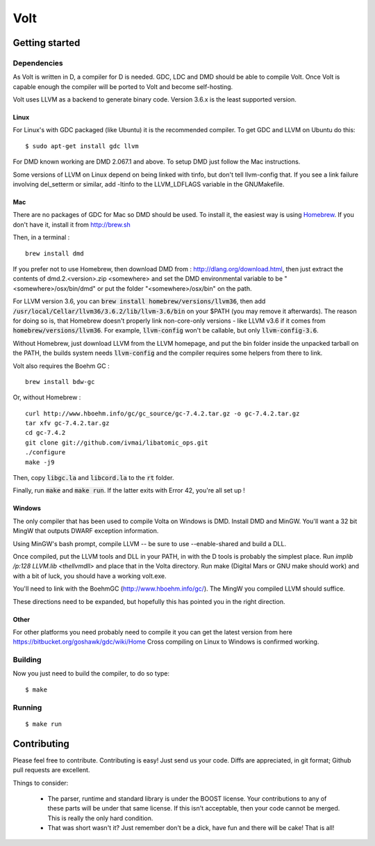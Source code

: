 ====
Volt
====

Getting started
===============

Dependencies
------------

As Volt is written in D, a compiler for D is needed. GDC, LDC and DMD should
be able to compile Volt. Once Volt is capable enough the compiler will be
ported to Volt and become self-hosting.

Volt uses LLVM as a backend to generate binary code. Version 3.6.x is the least
supported version.


Linux
*****

For Linux's with GDC packaged (like Ubuntu) it is the recommended compiler.
To get GDC and LLVM on Ubuntu do this:

::

  $ sudo apt-get install gdc llvm

For DMD known working are DMD 2.067.1 and above. To setup DMD just follow the
Mac instructions.

Some versions of LLVM on Linux depend on being linked with tinfo, but don't
tell llvm-config that. If you see a link failure involving del_setterm or
similar, add -ltinfo to the LLVM_LDFLAGS variable in the GNUMakefile.

Mac
***

There are no packages of GDC for Mac so DMD should be used. To install it,
the easiest way is using `Homebrew <http://brew.sh>`_. If you don't have it,
install it from http://brew.sh

Then, in a terminal : ::

  brew install dmd

If you prefer not to use Homebrew, then download DMD from :
http://dlang.org/download.html, then just extract the contents of
dmd.2.<version>.zip <somewhere> and set the DMD environmental variable to be
"<somewhere>/osx/bin/dmd" or put the folder "<somewhere>/osx/bin" on the path.

For LLVM version 3.6, you can :code:`brew install homebrew/versions/llvm36`,
then add :code:`/usr/local/Cellar/llvm36/3.6.2/lib/llvm-3.6/bin` on your $PATH
(you may remove it afterwards). The reason for doing so is, that Homebrew
doesn't properly link non-core-only versions - like LLVM v3.6 if it comes from
:code:`homebrew/versions/llvm36`. For example, :code:`llvm-config` won't be
callable, but only :code:`llvm-config-3.6`.

Without Homebrew, just download LLVM from the LLVM homepage, and put the bin
folder inside the unpacked tarball on the PATH, the builds system needs
:code:`llvm-config` and the compiler requires some helpers from there to link.

Volt also requires the Boehm GC : ::

  brew install bdw-gc

Or, without Homebrew : ::

  curl http://www.hboehm.info/gc/gc_source/gc-7.4.2.tar.gz -o gc-7.4.2.tar.gz
  tar xfv gc-7.4.2.tar.gz
  cd gc-7.4.2
  git clone git://github.com/ivmai/libatomic_ops.git
  ./configure
  make -j9

Then, copy :code:`libgc.la` and :code:`libcord.la` to the :code:`rt` folder.

Finally, run :code:`make` and :code:`make run`. If the latter exits with Error
42, you're all set up !


Windows
*******

The only compiler that has been used to compile Volta on Windows is DMD. Install
DMD and MinGW. You'll want a 32 bit MingW that outputs DWARF exception information.

Using MinGW's bash prompt, compile LLVM -- be sure to use
--enable-shared and build a DLL.

Once compiled, put the LLVM tools and DLL in your PATH, in with the D tools is
probably the simplest place. Run `implib /p:128 LLVM.lib <thellvmdll>` and place
that in the Volta directory. Run make (Digital Mars or GNU make should work) and with a bit of luck, you should have a working volt.exe.

You'll need to link with the BoehmGC (http://www.hboehm.info/gc/). The MingW you compiled LLVM should suffice.

These directions need to be expanded, but hopefully this has pointed you in the right direction.

Other
*****

For other platforms you need probably need to compile it you can get the latest
version from here https://bitbucket.org/goshawk/gdc/wiki/Home Cross compiling on
Linux to Windows is confirmed working.


Building
--------

Now you just need to build the compiler, to do so type:

::

  $ make


Running
-------

::

  $ make run


Contributing
============

Please feel free to contribute. Contributing is easy! Just send us your code.
Diffs are appreciated, in git format; Github pull requests are excellent.

Things to consider:

 * The parser, runtime and standard library is under the BOOST license. Your
   contributions to any of these parts will be under that same license. If this
   isn't acceptable, then your code cannot be merged. This is really the only
   hard condition.
 * That was short wasn't it? Just remember don't be a dick, have fun and there
   will be cake! That is all!
